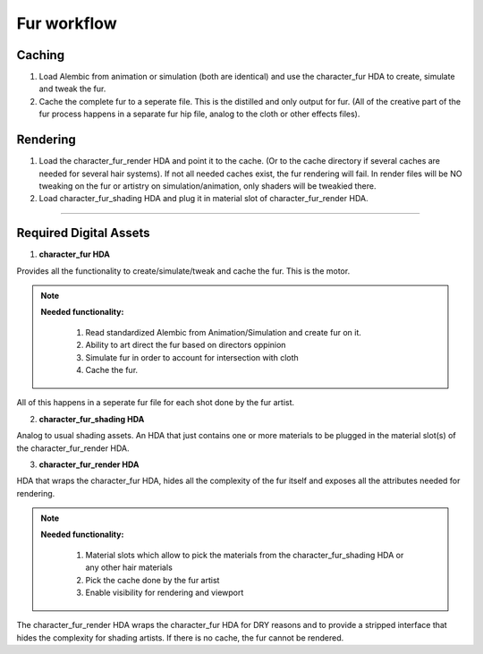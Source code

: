 


.. _fur_hda_setup:

.. 
	Guide to how we want to try to organize the fur workflow and HDAs.







Fur workflow
=============




Caching
-----------------

#. Load Alembic from animation or simulation (both are identical) and use the character_fur HDA to create, simulate and tweak the fur.

#. Cache the complete fur to a seperate file. This is the distilled and only output for fur. (All of the creative part of the fur process happens in a separate fur hip file, analog to the cloth or other effects files).




Rendering
-----------------


#. Load the character_fur_render HDA and point it to the cache. (Or to the cache directory if several caches are needed for several hair systems). If not all needed caches exist, the fur rendering will fail. In render files will be NO tweaking on the fur or artistry on simulation/animation, only shaders will be tweakied there.

#. Load character_fur_shading HDA and plug it in material slot of character_fur_render HDA.






----------------------------------






Required Digital Assets
----------------------------------


1. **character_fur HDA**

Provides all the functionality to create/simulate/tweak and cache the fur. This is the motor.


.. note::

	**Needed functionality:**
		
		#. Read standardized Alembic from Animation/Simulation and create fur on it.
		#. Ability to art direct the fur based on directors oppinion
		#. Simulate fur in order to account for intersection with cloth
		#. Cache the fur.

All of this happens in a seperate fur file for each shot done by the fur artist.


2. **character_fur_shading HDA**

Analog to usual shading assets. An HDA that just contains one or more materials to be plugged in the material slot(s) of the character_fur_render HDA.


3. **character_fur_render HDA**

HDA that wraps the character_fur HDA, hides all the complexity of the fur itself and exposes all the attributes needed for rendering.

.. note::

	**Needed functionality:**
		
		#. Material slots which allow to pick the materials from the character_fur_shading HDA or any other hair materials
		#. Pick the cache done by the fur artist
		#. Enable visibility for rendering and viewport

The character_fur_render HDA wraps the character_fur HDA for DRY reasons and to provide a stripped interface that hides the complexity for shading artists.
If there is no cache, the fur cannot be rendered.







